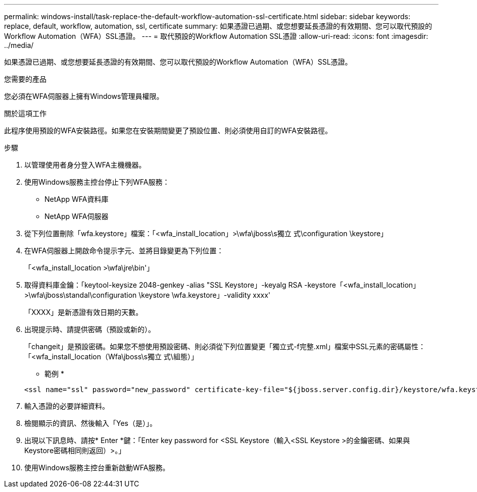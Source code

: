 ---
permalink: windows-install/task-replace-the-default-workflow-automation-ssl-certificate.html 
sidebar: sidebar 
keywords: replace, default, workflow, automation, ssl, certificate 
summary: 如果憑證已過期、或您想要延長憑證的有效期間、您可以取代預設的Workflow Automation（WFA）SSL憑證。 
---
= 取代預設的Workflow Automation SSL憑證
:allow-uri-read: 
:icons: font
:imagesdir: ../media/


[role="lead"]
如果憑證已過期、或您想要延長憑證的有效期間、您可以取代預設的Workflow Automation（WFA）SSL憑證。

.您需要的產品
您必須在WFA伺服器上擁有Windows管理員權限。

.關於這項工作
此程序使用預設的WFA安裝路徑。如果您在安裝期間變更了預設位置、則必須使用自訂的WFA安裝路徑。

.步驟
. 以管理使用者身分登入WFA主機機器。
. 使用Windows服務主控台停止下列WFA服務：
+
** NetApp WFA資料庫
** NetApp WFA伺服器


. 從下列位置刪除「wfa.keystore」檔案：「<wfa_install_location」>\wfa\jboss\s獨立 式\configuration \keystore」
. 在WFA伺服器上開啟命令提示字元、並將目錄變更為下列位置：
+
「<wfa_install_location >\wfa\jre\bin'」

. 取得資料庫金鑰：「keytool-keysize 2048-genkey -alias "SSL Keystore」-keyalg RSA -keystore「<wfa_install_location」>\wfa\jboss\standal\configuration \keystore \wfa.keystore」-validity xxxx'
+
「XXXX」是新憑證有效日期的天數。

. 出現提示時、請提供密碼（預設或新的）。
+
「changeit」是預設密碼。如果您不想使用預設密碼、則必須從下列位置變更「獨立式-f完整.xml」檔案中SSL元素的密碼屬性：「<wfa_install_location（Wfa\jboss\s獨立 式\組態）」

+
* 範例 *

+
[listing]
----
<ssl name="ssl" password="new_password" certificate-key-file="${jboss.server.config.dir}/keystore/wfa.keystore"
----
. 輸入憑證的必要詳細資料。
. 檢閱顯示的資訊、然後輸入「Yes（是）」。
. 出現以下訊息時、請按* Enter *鍵：「Enter key password for <SSL Keystore（輸入<SSL Keystore >的金鑰密碼、如果與Keystore密碼相同則返回）>。」
. 使用Windows服務主控台重新啟動WFA服務。

